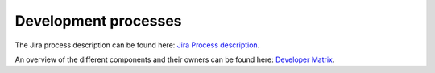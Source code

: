 =====================
Development processes
=====================

The Jira process description can be found here: `Jira Process description <https://docs.google.com/document/d/1skJRVmpH2jbbaTX_77YuYGr3HICAseGjCoZwGmOpJ84/edit#heading=h.wly1mna94huz>`_.

An overview of the different components and their owners can be found here: `Developer Matrix <https://ci.lan.tribe29.com/developer_matrix/developer_matrix.png>`_.
